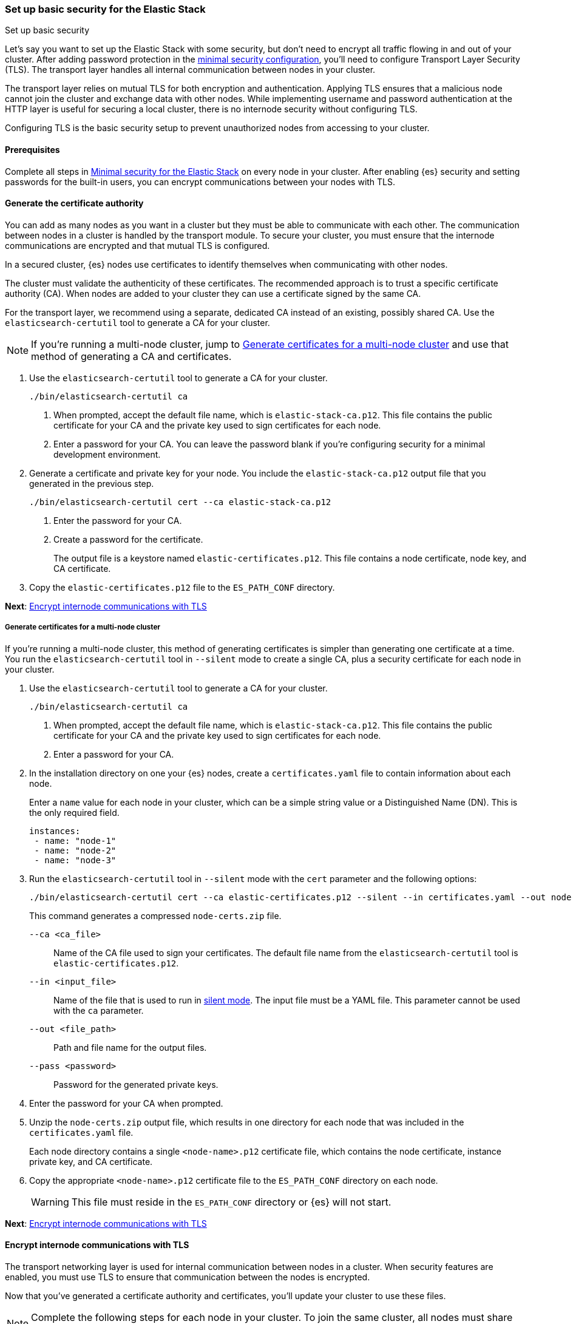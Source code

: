 [[security-basic-setup]]
=== Set up basic security for the Elastic Stack
++++
<titleabbrev>Set up basic security</titleabbrev>
++++

Let's say you want to set up the Elastic Stack with some security, but don't
need to encrypt all traffic flowing in and out of your cluster. After adding
password protection in the <<security-minimal-setup,minimal security configuration>>, you'll need to configure Transport Layer Security (TLS). The
transport layer handles all internal communication between nodes in your
cluster.

The transport layer relies on mutual TLS for both encryption and
authentication. Applying TLS ensures that a malicious node cannot join the
cluster and exchange data with other nodes. While implementing username and
password authentication at the HTTP layer is useful for securing a local
cluster, there is no internode security without configuring TLS.

Configuring TLS is the basic security setup to prevent unauthorized nodes from
accessing to your cluster.

[[basic-setup-prerequisites]]
==== Prerequisites

Complete all steps in <<security-minimal-setup,Minimal security for the Elastic Stack>> on every node in your cluster. After enabling {es} security and setting
passwords for the built-in users, you can encrypt communications between your
nodes with TLS.

[[generate-certificates]]
==== Generate the certificate authority

You can add as many nodes as you want in a cluster but they must be able to communicate with each other. The communication between nodes in a cluster is handled by the transport module. To secure your cluster, you must ensure that the internode communications are encrypted and that mutual TLS is configured.

In a secured cluster, {es} nodes use certificates to identify
themselves when communicating with other nodes.

The cluster must validate the authenticity of these certificates. The
recommended approach is to trust a specific certificate authority (CA). When
nodes are added to your cluster they can use a certificate signed by the same
CA.

For the transport layer, we recommend using a separate, dedicated CA instead
of an existing, possibly shared CA. Use the `elasticsearch-certutil` tool to
generate a CA for your cluster.

NOTE: If you're running a multi-node cluster, jump to
<<multi-node-certs,Generate certificates for a multi-node cluster>> and use
that method of generating a CA and certificates.

. Use the `elasticsearch-certutil` tool to generate a CA for your cluster.
+
[source,shell]
----
./bin/elasticsearch-certutil ca
----

   a. When prompted, accept the default file name, which is `elastic-stack-ca.p12`. This file contains the public certificate for your CA and the private key used to sign certificates for each node.

   b. Enter a password for your CA. You can leave the password
   blank if you're configuring security for a minimal development environment.

. Generate a certificate and private key for your node. You include the
   `elastic-stack-ca.p12` output file that you generated in the previous step.
+
[source,shell]
----
./bin/elasticsearch-certutil cert --ca elastic-stack-ca.p12
----

   a. Enter the password for your CA.

   b. Create a password for the certificate.
+
The output file is a keystore named `elastic-certificates.p12`. This file
contains a node certificate, node key, and CA certificate.

. Copy the `elastic-certificates.p12` file to the `ES_PATH_CONF`
   directory.

*Next*: <<encrypt-internode-communication>>

[[multi-node-certs]]
===== Generate certificates for a multi-node cluster

If you're running a multi-node cluster, this method of generating certificates
is simpler than generating one certificate at a time.
You run the `elasticsearch-certutil` tool in `--silent` mode to create a single
CA, plus a security certificate for each node in your cluster.

. Use the `elasticsearch-certutil` tool to generate a CA for your cluster.
+
[source,shell]
----
./bin/elasticsearch-certutil ca
----

   a. When prompted, accept the default file name, which is `elastic-stack-ca.p12`. This file contains the public certificate for your CA and the private key used to sign certificates for each node.

   b. Enter a password for your CA.

. In the installation directory on one your {es} nodes, create a
`certificates.yaml` file to contain information about each node.
+
Enter a `name` value for each node in your cluster, which can be a simple string value or a Distinguished Name (DN). This is the only required field.
+
[source,yaml]
----
instances:
 - name: "node-1"
 - name: "node-2"
 - name: "node-3"
----

. Run the `elasticsearch-certutil` tool in `--silent` mode with the `cert`
parameter and the following options:
+
[source,shell]
----
./bin/elasticsearch-certutil cert --ca elastic-certificates.p12 --silent --in certificates.yaml --out node-certs.zip --pass <password>
----
+
This command generates a compressed `node-certs.zip` file.

   `--ca <ca_file>`:: Name of the CA file used to sign your certificates. The
   default file name from the `elasticsearch-certutil` tool is `elastic-certificates.p12`.

   `--in <input_file>`:: Name of the file that is used to run in https://www.elastic.co/guide/en/elasticsearch/reference/current/certutil.html#certutil-silent[silent mode]. The input file must be a YAML file. This parameter cannot be used with the `ca` parameter.

   `--out <file_path>`:: Path and file name for the output files.

   `--pass <password>`:: Password for the generated private keys.

. Enter the password for your CA when prompted.

. Unzip the `node-certs.zip` output file, which results in one directory for each node that was included in the `certificates.yaml` file.
+
Each node directory contains a single `<node-name>.p12` certificate file, which contains the node certificate, instance private key, and CA certificate.

. Copy the appropriate `<node-name>.p12` certificate file to the
   `ES_PATH_CONF` directory on each node.
+
WARNING: This file must reside in the `ES_PATH_CONF` directory or {es}
will not start.

*Next*: <<encrypt-internode-communication>>

[[encrypt-internode-communication]]
==== Encrypt internode communications with TLS

The transport networking layer is used for internal communication between
nodes in a cluster. When security features are enabled, you must use TLS to
ensure that communication between the nodes is encrypted.

Now that you've generated a certificate authority and certificates, you'll
update your cluster to use these files.

NOTE: Complete the following steps for each node in your cluster. To join the
same cluster, all nodes must share the same `cluster.name` value.

.  Open the `ES_PATH_CONF/elasticsearch.yml` file and make the following
changes:

   a. Add the `cluster-name` setting and enter a name for your cluster:
+
[source,yaml]
----
cluster.name: my-cluster
----

b. Add the `node.name` setting and enter the name of the certificate that
you generated for this node. The value must match the certificate name that
you defined in your `certificates.yaml` file:
+
[source,yaml]
----
node.name: node-1
----

c. Add the following settings to enable internode communication and provide
access to the node's certificate:
+
[source,yaml]
----
xpack.security.transport.ssl.enabled: true
xpack.security.transport.ssl.verification_mode: certificate
xpack.security.transport.ssl.client_authentication: required
xpack.security.transport.ssl.keystore.path: <node-name>.p12
xpack.security.transport.ssl.truststore.path: <node-name>.p12
----

.  If you entered a password when creating the node certificate, run the following commands to store the password in the {es} keystore:
+
--
[source,shell]
----
./bin/elasticsearch-keystore add xpack.security.transport.ssl.keystore.secure_password
----

[source,shell]
----
./bin/elasticsearch-keystore add xpack.security.transport.ssl.truststore.secure_password
----
--

.  Complete the previous steps for each node in your cluster.

.  Restart {es}. The method for starting and stopping {es}
varies depending on how you installed it.
+
For example, if you installed {es} with an archive distribution
(`tar.gz` or `.zip`), enter `Ctrl+C` on the command line to stop
{es}.
+
WARNING: You must perform a full cluster restart. Nodes that are configured to
use TLS cannot communicate with nodes that are using unencrypted (and vice-versa).

*Next*: <<add-built-in-users,Add the built-in users to {kib}>>

[[add-built-in-users]]
==== Add the built-in users to {kib}

When the {es} security features are enabled, users must log in to
{kib} with a valid user ID and password.

{kib} also performs some background tasks that require use of the built-in
`kibana_system` user.

You'll configure {kib} to use the built-in `kibana_system` user and the
password that you created earlier.

1. From the directory where you installed {kib}, run the following commands
   to create the {kib} keystore and add the secure settings:

   a. Create the {kib} keystore:
+
[source,shell]
----
./bin/kibana-keystore create
----

   b. Add the {es} user to the {kib} keystore:
+
[source,shell]
----
./bin/kibana-keystore add elasticsearch.username
----
+
When prompted, specify the `kibana_system` user.

   c. Add the password for the {es} user to the {kib} keystore:
+
[source,shell]
----
./bin/kibana-keystore add elasticsearch.password
----
+
When prompted, enter the password for the `kibana_system` user.

2. Restart {kib}. For example, if you installed {kib} with a `.tar.gz` package, run the following command from the {kib} directory:
+
[source,shell]
----
./bin/kibana
----

3. Log in to {kib} as the `elastic` user.

[[encrypting-internode-whatsnext]]
==== What's next?

Congratulations! You've encrypted communications between the nodes in your
cluster and can pass the
<<bootstrap-checks-tls,TLS bootstrap check>>.

To add another layer of security, <<security-basic-setup-https,Set up basic security for the Elastic Stack plus secured HTTPS traffic>>. In addition to
configuring TLS on the transport interface of your {es} cluster, you configure
TLS on the HTTP interface for both {es} and {kib}.
